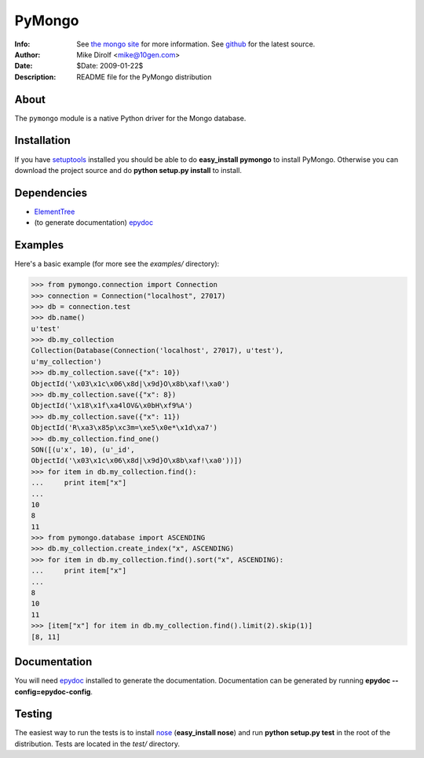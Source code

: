 =======
PyMongo
=======
:Info: See `the mongo site <http://www.mongodb.org>`_ for more information. See `github <http://github.com/mongodb/mongo-python-driver/tree>`_ for the latest source.
:Author: Mike Dirolf <mike@10gen.com>
:Date: $Date: 2009-01-22$
:Description: README file for the PyMongo distribution

About
=====
The ``pymongo`` module is a native Python driver for the Mongo database.

Installation
============
If you have `setuptools <http://peak.telecommunity.com/DevCenter/setuptools>`_ installed you should be able to do **easy_install pymongo** to install PyMongo. Otherwise you can download the project source and do **python setup.py install** to install.

Dependencies
============
- `ElementTree <http://effbot.org/zone/element-index.htm>`_
- (to generate documentation) `epydoc <http://epydoc.sourceforge.net/>`_

Examples
=======
Here's a basic example (for more see the *examples/* directory):

>>> from pymongo.connection import Connection
>>> connection = Connection("localhost", 27017)
>>> db = connection.test
>>> db.name()
u'test'
>>> db.my_collection
Collection(Database(Connection('localhost', 27017), u'test'),
u'my_collection')
>>> db.my_collection.save({"x": 10})
ObjectId('\x03\x1c\x06\x8d|\x9d}O\x8b\xaf!\xa0')
>>> db.my_collection.save({"x": 8})
ObjectId('\x18\x1f\xa4lOV&\x0bH\xf9%A')
>>> db.my_collection.save({"x": 11})
ObjectId('R\xa3\x85p\xc3m=\xe5\x0e*\x1d\xa7')
>>> db.my_collection.find_one()
SON([(u'x', 10), (u'_id',
ObjectId('\x03\x1c\x06\x8d|\x9d}O\x8b\xaf!\xa0'))])
>>> for item in db.my_collection.find():
...     print item["x"]
...
10
8
11
>>> from pymongo.database import ASCENDING
>>> db.my_collection.create_index("x", ASCENDING)
>>> for item in db.my_collection.find().sort("x", ASCENDING):
...     print item["x"]
...
8
10
11
>>> [item["x"] for item in db.my_collection.find().limit(2).skip(1)]
[8, 11]

Documentation
=============
You will need `epydoc <http://epydoc.sourceforge.net/>`_ installed to generate the documentation. Documentation can be generated by running **epydoc --config=epydoc-config**.

Testing
=======
The easiest way to run the tests is to install `nose <http://somethingaboutorange.com/mrl/projects/nose/>`_ (**easy_install nose**) and run **python setup.py test** in the root of the distribution. Tests are located in the *test/* directory.
